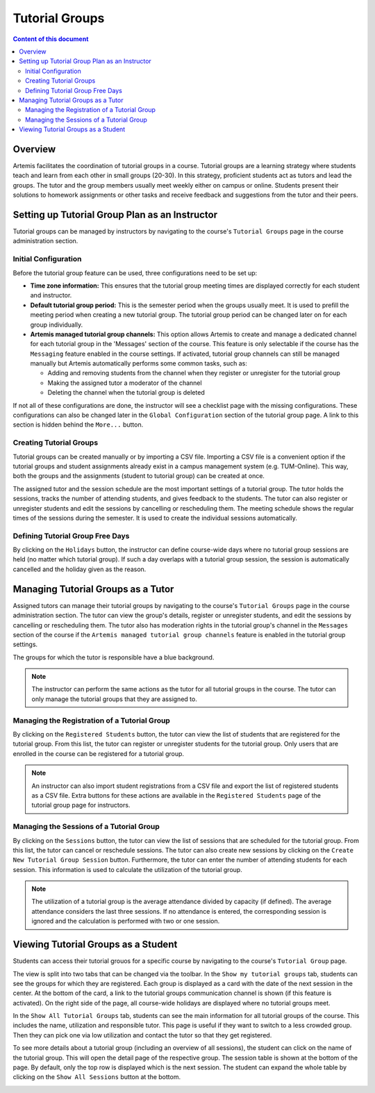 .. tutorialgroups:

Tutorial Groups
===============

.. contents:: Content of this document
    :local:
    :depth: 2

Overview
--------
Artemis facilitates the coordination of tutorial groups in a course. Tutorial groups are a learning strategy where students teach and learn from each other in small groups (20-30). In this strategy, proficient students act as tutors and lead the groups. The tutor and the group members usually meet weekly either on campus or online. Students present their solutions to homework assignments or other tasks and receive feedback and suggestions from the tutor and their peers.

Setting up Tutorial Group Plan as an Instructor
-----------------------------------------------

Tutorial groups can be managed by instructors by navigating to the course's  ``Tutorial Groups`` page in the course administration section.

|instructors-button|

Initial Configuration
^^^^^^^^^^^^^^^^^^^^^

Before the tutorial group feature can be used, three configurations need to be set up:

* **Time zone information:** This ensures that the tutorial group meeting times are displayed correctly for each student and instructor.

* **Default tutorial group period:** This is the semester period when the groups usually meet. It is used to prefill the meeting period when creating a new tutorial group. The tutorial group period can be changed later on for each group individually.

* **Artemis managed tutorial group channels:** This option allows Artemis to create and manage a dedicated channel for each tutorial group in the 'Messages' section of the course. This feature is only selectable if the course has the ``Messaging`` feature enabled in the course settings. If activated, tutorial group channels can still be managed manually but Artemis automatically performs some common tasks, such as:

  * Adding and removing students from the channel when they register or unregister for the tutorial group

  * Making the assigned tutor a moderator of the channel

  * Deleting the channel when the tutorial group is deleted

If not all of these configurations are done, the instructor will see a checklist page with the missing configurations. These configurations can also be changed later in the ``Global Configuration`` section of the tutorial group page. A link to this section is hidden behind the ``More...`` button.

|instructors-checklist|


Creating Tutorial Groups
^^^^^^^^^^^^^^^^^^^^^^^^

Tutorial groups can be created manually or by importing a CSV file. Importing a CSV file is a convenient option if the tutorial groups and student assignments already exist in a campus management system (e.g. TUM-Online). This way, both the groups and the assignments (student to tutorial group) can be created at once.


|instructors-create-groups|


The assigned tutor and the session schedule are the most important settings of a tutorial group. The tutor holds the sessions, tracks the number of attending students, and gives feedback to the students. The tutor can also register or unregister students and edit the sessions by cancelling or rescheduling them. The meeting schedule shows the regular times of the sessions during the semester. It is used to create the individual sessions automatically.


|instructors-tutorial-group-form|
|instructors-csv-import|

Defining Tutorial Group Free Days
^^^^^^^^^^^^^^^^^^^^^^^^^^^^^^^^^

By clicking on the ``Holidays`` button, the instructor can define course-wide days where no tutorial group sessions are held (no matter which tutorial group). If such a day overlaps with a tutorial group session, the session is automatically cancelled and the holiday given as the reason.

|instructors-holidays|


Managing Tutorial Groups as a Tutor
-----------------------------------

Assigned tutors can manage their tutorial groups by navigating to the course's ``Tutorial Groups`` page in the course administration section. The tutor can view the group's details, register or unregister students, and edit the sessions by cancelling or rescheduling them. The tutor also has moderation rights in the tutorial group's channel in the ``Messages`` section of the course if the ``Artemis managed tutorial group channels`` feature is enabled in the tutorial group settings.

The groups for which the tutor is responsible have a blue background. 

.. note::
    The instructor can perform the same actions as the tutor for all tutorial groups in the course. The tutor can only manage the tutorial groups that they are assigned to.

|tutor-overview|

Managing the Registration of a Tutorial Group
^^^^^^^^^^^^^^^^^^^^^^^^^^^^^^^^^^^^^^^^^^^^^

By clicking on the ``Registered Students`` button, the tutor can view the list of students that are registered for the tutorial group. From this list, the tutor can register or unregister students for the tutorial group. Only users that are enrolled in the course can be registered for a tutorial group.

.. note::
    An instructor can also import student registrations from a CSV file and export the list of registered students as a CSV file. Extra buttons for these actions are available in the ``Registered Students`` page of the tutorial group page for instructors.

|tutor-registrations|

Managing the Sessions of a Tutorial Group
^^^^^^^^^^^^^^^^^^^^^^^^^^^^^^^^^^^^^^^^^

By clicking on the ``Sessions`` button, the tutor can view the list of sessions that are scheduled for the tutorial group. From this list, the tutor can cancel or reschedule sessions. The tutor can also create new sessions by clicking on the ``Create New Tutorial Group Session`` button. Furthermore, the tutor can enter the number of attending students for each session. This information is used to calculate the utilization of the tutorial group.

.. note::
    The utilization of a tutorial group is the average attendance divided by capacity (if defined). The average attendance considers the last three sessions. If no attendance is entered, the corresponding session is ignored and the calculation is performed with two or one session.

|tutor-sessions|


Viewing Tutorial Groups as a Student
------------------------------------
Students can access their tutorial grouos for a specific course by navigating to the course's ``Tutorial Group`` page.

The view is split into two tabs that can be changed via the toolbar. In the ``Show my tutorial groups`` tab, students can see the groups for which they are registered. Each group is displayed as a card with the date of the next session in the center. At the bottom of the card, a link to the tutorial groups communication channel is shown (if this feature is activated). On the right side of the page, all course-wide holidays are displayed where no tutorial groups meet.

|student-own-groups|

In the ``Show All Tutorial Groups`` tab, students can see the main information for all tutorial groups of the course. This includes the name, utilization and responsible tutor. This page is useful if they want to switch to a less crowded group. Then they can pick one via low utilization and contact the tutor so that they get registered.

|student-all-groups|

To see more details about a tutorial group (including an overview of all sessions), the student can click on the name of the tutorial group. This will open the detail page of the respective group. The session table is shown at the bottom of the page. By default, only the top row is displayed which is the next session. The student can expand the whole table by clicking on the ``Show All Sessions`` button at the bottom.

|student-detail|

.. |instructors-button| image:: tutorialgroups/instructors-tutorial-group-button.png
    :width: 1000
.. |instructors-checklist| image:: tutorialgroups/instructors-checklist.png
    :width: 1000
.. |instructors-create-groups| image:: tutorialgroups/instructors-create-groups.png
    :width: 1000
.. |instructors-tutorial-group-form| image:: tutorialgroups/instructors-tutorial-group-form.png
    :width: 1000
.. |instructors-csv-import| image:: tutorialgroups/instructors-csv-import.png
    :width: 1000
.. |instructors-holidays| image:: tutorialgroups/instructors-holidays.png
    :width: 1000    

.. |tutor-overview| image:: tutorialgroups/tutor-overview.png
    :width: 1000    
.. |tutor-registrations| image:: tutorialgroups/tutor-registrations.png
    :width: 1000    
.. |tutor-sessions| image:: tutorialgroups/tutor-sessions.png
    :width: 1000        

.. |student-own-groups| image:: tutorialgroups/students-own-groups.png
    :width: 1000
.. |student-all-groups| image:: tutorialgroups/students-all-groups.png
    :width: 1000
.. |student-detail| image:: tutorialgroups/students-detail.png
    :width: 1000    